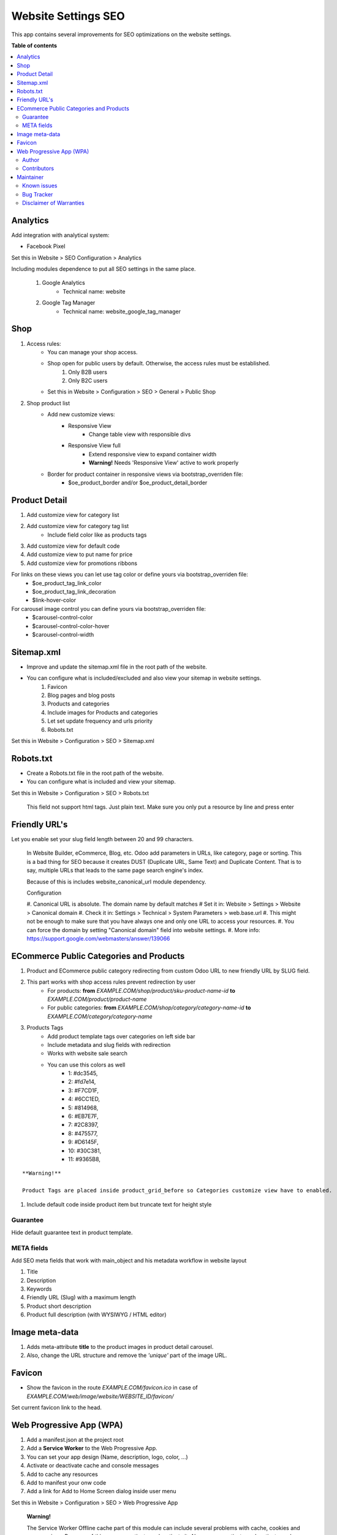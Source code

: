 ====================
Website Settings SEO
====================

.. |badge1| image:: https://img.shields.io/badge/odoo-v12.0-a3478a
    :target: https://github.com/odoo/odoo/tree/12.0
    :alt: Odoo v12.0
.. |badge2| image:: https://img.shields.io/badge/maturity-Production-green.png
    :target: https://odoo-community.org/page/development-status
    :alt: Production
.. |badge3| image:: https://img.shields.io/badge/licence-LGPL--3-blue.png
    :target: https://www.gnu.org/licenses/lgpl-3.0-standalone.html
    :alt: License: LGPL-3
.. |badge4| image:: https://img.shields.io/badge/github-Comunitea-lightgray.png?logo=github
    :target: https://github.com/Comunitea/
    :alt: Comunitea
.. |badge5| image:: https://img.shields.io/badge/github-Comunitea%2FSEO-lightgray.png?logo=github
    :target: https://github.com/Comunitea/external_ecommerce_modules/tree/12.0/website_seo_settings
    :alt: Comunitea / SEO
.. |badge6| image:: https://img.shields.io/badge/Spanish-Translated-F47D42.png
    :target: https://github.com/Comunitea/external_ecommerce_modules/blob/12.0/website_seo_settings/i18n/es.po
    :alt: Spanish Translated


|badge1| |badge2| |badge3| |badge4| |badge5| |badge6|

This app contains several improvements for SEO optimizations on the website settings.

**Table of contents**

.. contents::
   :local:

Analytics
~~~~~~~~~
Add integration with analytical system:

* Facebook Pixel

Set this in Website > SEO Configuration > Analytics

Including modules dependence to put all SEO settings in the same place.

    #. Google Analytics
        * Technical name: website
    #. Google Tag Manager
        * Technical name: website_google_tag_manager

Shop
~~~~
#. Access rules:
    * You can manage your shop access.
    * Shop open for public users by default. Otherwise, the access rules must be established.
        #. Only B2B users
        #. Only B2C users

    * Set this in Website > Configuration > SEO > General > Public Shop

#. Shop product list
    * Add new customize views:
        * Responsive View
            * Change table view with responsible divs
        * Responsive View full
            * Extend responsive view to expand container width
            * **Warning!** Needs 'Responsive View' active to work properly

    * Border for product container in responsive views via bootstrap_overriden file:
        * $oe_product_border and/or $oe_product_detail_border


Product Detail
~~~~~~~~~~~~~~
#. Add customize view for category list
#. Add customize view for category tag list
    * Include field color like as products tags
#. Add customize view for default code
#. Add customize view to put name for price
#. Add customize view for promotions ribbons

For links on these views you can let use tag color or define yours via bootstrap_overriden file:
    * $oe_product_tag_link_color
    * $oe_product_tag_link_decoration
    * $link-hover-color

For carousel image control you can define yours via bootstrap_overriden file:
    * $carousel-control-color
    * $carousel-control-color-hover
    * $carousel-control-width

Sitemap.xml
~~~~~~~~~~~
* Improve and update the sitemap.xml file in the root path of the website.
* You can configure what is included/excluded and also view your sitemap in website settings.
    #. Favicon
    #. Blog pages and blog posts
    #. Products and categories
    #. Include images for Products and categories
    #. Let set update frequency and urls priority
    #. Robots.txt

Set this in Website > Configuration > SEO > Sitemap.xml

Robots.txt
~~~~~~~~~~
* Create a Robots.txt file in the root path of the website.
* You can configure what is included and view your sitemap.

Set this in Website > Configuration > SEO > Robots.txt

    This field not support html tags. Just plain text.
    Make sure you only put a resource by line and press enter

Friendly URL's
~~~~~~~~~~~~~~
Let you enable set your slug field length between 20 and 99 characters.

    In Website Builder, eCommerce, Blog, etc. Odoo add parameters in URLs, like category,
    page or sorting. This is a bad thing for SEO because it creates DUST (Duplicate URL,
    Same Text) and Duplicate Content. That is to say, multiple URLs that leads to the same
    page search engine's index.

    Because of this is includes website_canonical_url module dependency.

    Configuration

    #. Canonical URL is absolute. The domain name by default matches
    # Set it in: Website > Settings > Website > Canonical domain
    #. Check it in: Settings > Technical > System Parameters > web.base.url
    #. This might not be enough to make sure that you have always one and only one URL to access your resources.
    #. You can force the domain by setting "Canonical domain" field into website settings.
    #. More info: https://support.google.com/webmasters/answer/139066

ECommerce Public Categories and Products
~~~~~~~~~~~~~~~~~~~~~~~~~~~~~~~~~~~~~~~~
#. Product and ECommerce public category redirecting from custom Odoo URL to new friendly URL by SLUG field.
#. This part works with shop access rules prevent redirection by user
    * For products: **from** *EXAMPLE.COM/shop/product/sku-product-name-id* **to** *EXAMPLE.COM/product/product-name*
    * For public categories: **from** *EXAMPLE.COM/shop/category/category-name-id* **to** *EXAMPLE.COM/category/category-name*
#. Products Tags
    * Add product template tags over categories on left side bar
    * Include metadata and slug fields with redirection
    * Works with website sale search
    * You can use this colors as well
        * 1: #dc3545,
        * 2: #fd7e14,
        * 3: #F7CD1F,
        * 4: #6CC1ED,
        * 5: #814968,
        * 6: #EB7E7F,
        * 7: #2C8397,
        * 8: #475577,
        * 9: #D6145F,
        * 10: #30C381,
        * 11: #9365B8,

::

    **Warning!**

    Product Tags are placed inside product_grid_before so Categories customize view have to enabled.


#. Include default code inside product item but truncate text for height style

Guarantee
---------
Hide default guarantee text in product template.

META fields
-----------
Add SEO meta fields that work with main_object and his metadata workflow in website layout

#. Title
#. Description
#. Keywords
#. Friendly URL (Slug) with a maximum length
#. Product short description
#. Product full description (with WYSIWYG / HTML editor)

Image meta-data
~~~~~~~~~~~~~~~
#. Adds meta-attribute **title** to the product images in product detail carousel.
#. Also, change the URL structure and remove the *'unique'* part of the image URL.

Favicon
~~~~~~~
* Show the favicon in the route *EXAMPLE.COM/favicon.ico* in case of *EXAMPLE.COM/web/image/website/WEBSITE_ID/favicon/*

Set current favicon link to the head.

Web Progressive App (WPA)
~~~~~~~~~~~~~~~~~~~~~~~~~
#. Add a manifest.json at the project root
#. Add a **Service Worker** to the Web Progressive App.
#. You can set your app design (Name, description, logo, color, ...)
#. Activate or deactivate cache and console messages
#. Add to cache any resources
#. Add to manifest your onw code
#. Add a link for Add to Home Screen dialog inside user menu

Set this in Website > Configuration > SEO > Web Progressive App

    **Warning!**

    The Service Worker Offline cache part of this module can include several problems with cache,
    cookies and user sessions.
    Because of this, you can activate or deactivate it.
    Also you can activate or deactivate cache and console messages to debugger it.

Author
------
Comunitea Servicios Tecnológicos S.L.

Contributors
------------
* Rubén Seijas, ruben@comunitea.com

Maintainer
~~~~~~~~~~
.. image:: https://comunitea.com/wp-content/uploads/2016/01/logocomunitea3.png
   :alt: Comunitea
   :target: https://comunitea.com

Comunitea Servicios Tecnológicos S.L.

For support and more information, please visit `<https://comunitea.com>`_.

Known issues
------------
You are welcome to report them. Just use the bug tracker instructions.

#. Responsive View full needs 'Responsive View' active to work properly.

Bug Tracker
-----------
Bugs are tracked on `Comunitea Issues <https://github.com/Comunitea/external_ecommerce_modules/issues>`_.
In case of trouble, please check there if your issue has already been reported.
If you spotted it first, help us smashing it by providing a detailed and welcomed
`Feedback <https://github.com/Comunitea/external_ecommerce_modules/issues/new>`_.

Please, do not contact contributors directly about support or help with technical issues.

Disclaimer of Warranties
------------------------

    **Warning!**

    We provide this module as is, and we make no promises or guarantees about this correct working.

Comunitea provides this application without warranty of any kind.

Comunitea does not warrant that the module will meet your requirements;
that the current application will be uninterrupted, timely, secure, or error-free or that any defects or errors will be corrected.
